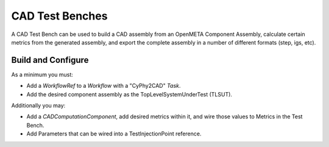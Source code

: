 .. _cad_test_benches:

================
CAD Test Benches
================

A CAD Test Bench can be used to
build a CAD assembly from an OpenMETA Component Assembly,
calculate certain metrics from the generated assembly,
and export the complete assembly in a number of different formats
(step, igs, etc).

.. figure:: images/cad_test_bench_example.png

Build and Configure
~~~~~~~~~~~~~~~~~~~

As a minimum you must:

-  Add a *WorkflowRef* to a *Workflow* with a "CyPhy2CAD" *Task*.
-  Add the desired component assembly as the TopLevelSystemUnderTest (TLSUT).

Additionally you may:

-  Add a *CADComputationComponent*, add desired metrics within it, and
   wire those values to Metrics in the Test Bench.
-  Add Parameters that can be wired into a TestInjectionPoint reference.
